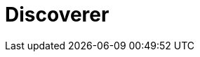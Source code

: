 = Discoverer
:page-layout: toolboxes
:page-tags: catalog, toolbox, discoverer
:parent-catalogs: supercomputers
:description: Sofia, Bulgaria
:page-illustration: ROOT:discoverer.jpg